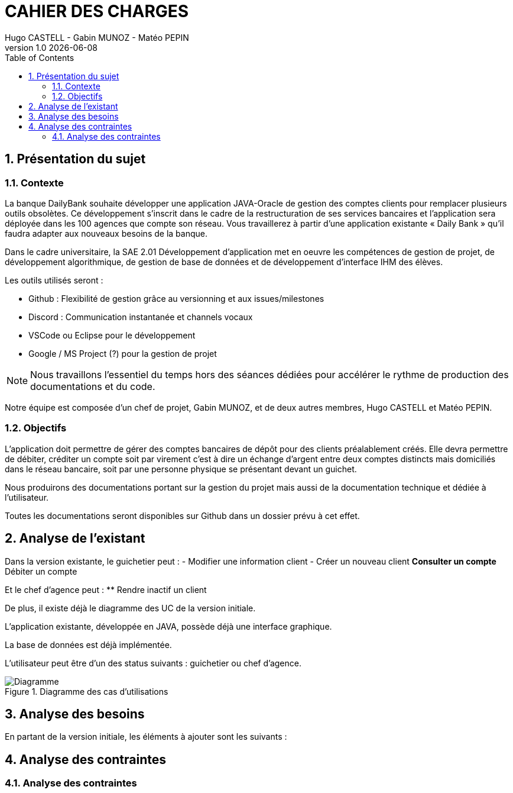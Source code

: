 :stylesheet: CDCU.css

= CAHIER DES CHARGES
Hugo CASTELL - Gabin MUNOZ - Matéo PEPIN
v1.0 {localdate}
:nofooter:
:toc: left

== 1. Présentation du sujet ==

=== 1.1. Contexte ===
La banque DailyBank souhaite développer une application JAVA-Oracle de gestion des comptes clients pour remplacer plusieurs outils obsolètes. Ce développement s’inscrit dans le cadre de la restructuration de ses services bancaires et l’application sera déployée dans les 100 agences que compte son réseau. Vous travaillerez à partir d’une application existante « Daily Bank » qu’il faudra adapter aux nouveaux besoins de la banque. +

Dans le cadre universitaire, la SAE 2.01 Développement d'application met en oeuvre les compétences de gestion de projet, de développement algorithmique, de gestion de base de données et de développement d'interface IHM des élèves. +

Les outils utilisés seront : +

** Github : Flexibilité de gestion grâce au versionning et aux issues/milestones
** Discord : Communication instantanée et channels vocaux
** VSCode ou Eclipse pour le développement
** Google / MS Project (?) pour la gestion de projet

NOTE: Nous travaillons l'essentiel du temps hors des séances dédiées pour accélérer le rythme de production des documentations et du code. 

Notre équipe est composée d'un chef de projet, Gabin MUNOZ, et de deux autres membres, Hugo CASTELL et Matéo PEPIN. +

=== 1.2. Objectifs ===
L’application doit permettre de gérer des comptes bancaires de dépôt pour des clients préalablement créés. Elle devra permettre de débiter, créditer un compte soit par virement c’est à dire un échange d’argent entre deux comptes distincts mais domiciliés dans le réseau bancaire, soit par une personne physique se présentant devant un guichet. +

Nous produirons des documentations portant sur la gestion du projet mais aussi de la documentation technique et dédiée à l'utilisateur. +

Toutes les documentations seront disponibles sur Github dans un dossier prévu à cet effet.


== 2. Analyse de l'existant ==
Dans la version existante, le guichetier peut : 
- Modifier une information client
- Créer un nouveau client
** Consulter un compte
** Débiter un compte

Et le chef d'agence peut :
** Rendre inactif un client

De plus, il existe déjà le diagramme des UC de la version initiale. 


L'application existante, développée en JAVA, possède déjà une interface graphique. +

La base de données est déjà implémentée. +

L'utilisateur peut être d'un des status suivants : guichetier ou chef d'agence. +

[#img-sunset]
.Diagramme des cas d'utilisations
image::usecase_v0.svg[Diagramme, auto, inline, align="center"]






== 3. Analyse des besoins ==
En partant de la version initiale, les éléments à ajouter sont les suivants :


== 4. Analyse des contraintes ==

=== 4.1. Analyse des contraintes ===
